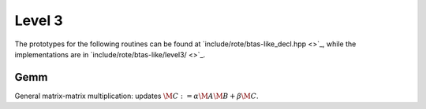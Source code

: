 Level 3
=======

The prototypes for the following routines can be found at          
`include/rote/btas-like_decl.hpp <>`_, while the
implementations are in 
`include/rote/btas-like/level3/ <>`_.


Gemm
----
General matrix-matrix multiplication: updates
:math:`\M{C} := \alpha \M{A} \M{B} + \beta \M{C}`.

.. cpp:function:: void Gemm( T alpha, const Tensor<T>& A, const Tensor<T>& B, T beta, Tensor<T>& C )
.. cpp:function:: void Gemm( T alpha, const DistTensor<T>& A, const DistTensor<T>& B, T beta, DistTensor<T>& C )

